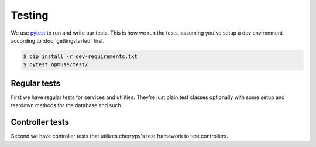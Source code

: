 Testing
=======

We use `pytest`_ to run and write our tests. This is how we run the tests,
assuming you've setup a dev environment according to :doc:`gettingstarted`
first.

.. _`pytest`: https://pytest.readthedocs.io/

.. code-block:: console

    $ pip install -r dev-requirements.txt
    $ pytest opmuse/test/

Regular tests
-------------

First we have regular tests for services and utilities. They're just plain test
classes optionally with some setup and teardown methods for the database and
such.

Controller tests
----------------

Second we have controller tests that utilizes cherrypy's test framework to test
controllers.
